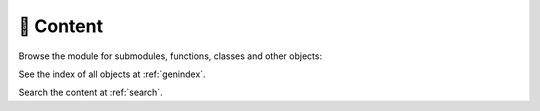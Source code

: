 .. mdinclude:: ../README.md

🔎 Content
----------

Browse the module for submodules, functions, classes and other objects:

.. autosummary::
   :toctree: _autosummary
   :template: module.rst
   :recursive:

   miscset

See the index of all objects at :ref:`genindex`.

Search the content at :ref:`search`.
